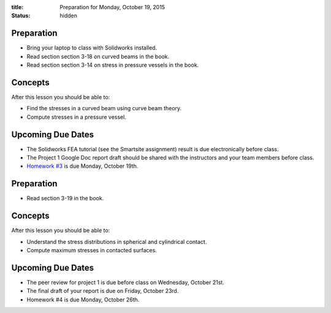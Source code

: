 :title: Preparation for Monday, October 19, 2015
:status: hidden

Preparation
===========

- Bring your laptop to class with Solidworks installed.
- Read section section 3-18 on curved beams in the book.
- Read section section 3-14 on stress in pressure vessels in the book.

Concepts
========

After this lesson you should be able to:

- Find the stresses in a curved beam using curve beam theory.
- Compute stresses in a pressure vessel.

Upcoming Due Dates
==================

- The Solidworks FEA tutorial (see the Smartsite assignment) result is due
  electronically before class.
- The Project 1 Google Doc report draft should be shared with the instructors
  and your team members before class.
- `Homework #3 <{filename}/pages/homework/hw-03.rst>`_ is due Monday,
  October 19th.

Preparation
===========

- Read section 3-19 in the book.

Concepts
========

After this lesson you should be able to:

- Understand the stress distributions in spherical and cylindrical contact.
- Compute maximum stresses in contacted surfaces.

Upcoming Due Dates
==================

- The peer review for project 1 is due before class on Wednesday, October 21st.
- The final draft of your report is due on Friday, October 23rd.
- Homework #4 is due Monday, October 26th.
